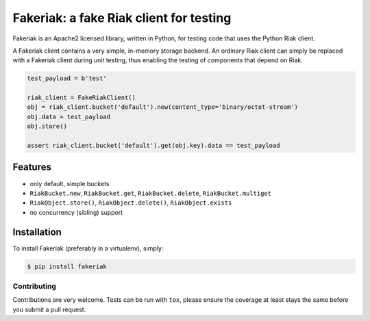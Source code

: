 Fakeriak: a fake Riak client for testing
========================================

.. image:: https://img.shields.io/pypi/v/fakeriak.svg
    :target: https://pypi.python.org/pypi/fakeriak
.. image:: https://travis-ci.org/Tinche/fakeriak.svg?branch=master
    :target: https://travis-ci.org/Tinche/fakeriak
.. image:: https://coveralls.io/repos/Tinche/fakeriak/badge.svg?branch=master
    :target: https://coveralls.io/r/Tinche/fakeriak?branch=master

Fakeriak is an Apache2 licensed library, written in Python, for testing code
that uses the Python Riak client.

A Fakeriak client contains a very simple, in-memory storage backend. An
ordinary Riak client can simply be replaced with a Fakeriak client during unit
testing, thus enabling the testing of components that depend on Riak.


.. code-block:: python

    test_payload = b'test'

    riak_client = FakeRiakClient()
    obj = riak_client.bucket('default').new(content_type='binary/octet-stream')
    obj.data = test_payload
    obj.store()

    assert riak_client.bucket('default').get(obj.key).data == test_payload


Features
--------

- only default, simple buckets
- ``RiakBucket.new``, ``RiakBucket.get``, ``RiakBucket.delete``, ``RiakBucket.multiget``
- ``RiakObject.store()``, ``RiakObject.delete()``, ``RiakObject.exists``
- no concurrency (sibling) support

Installation
------------

To install Fakeriak (preferably in a virtualenv), simply:

.. code-block:: bash

    $ pip install fakeriak


Contributing
~~~~~~~~~~~~
Contributions are very welcome. Tests can be run with ``tox``, please ensure
the coverage at least stays the same before you submit a pull request.



